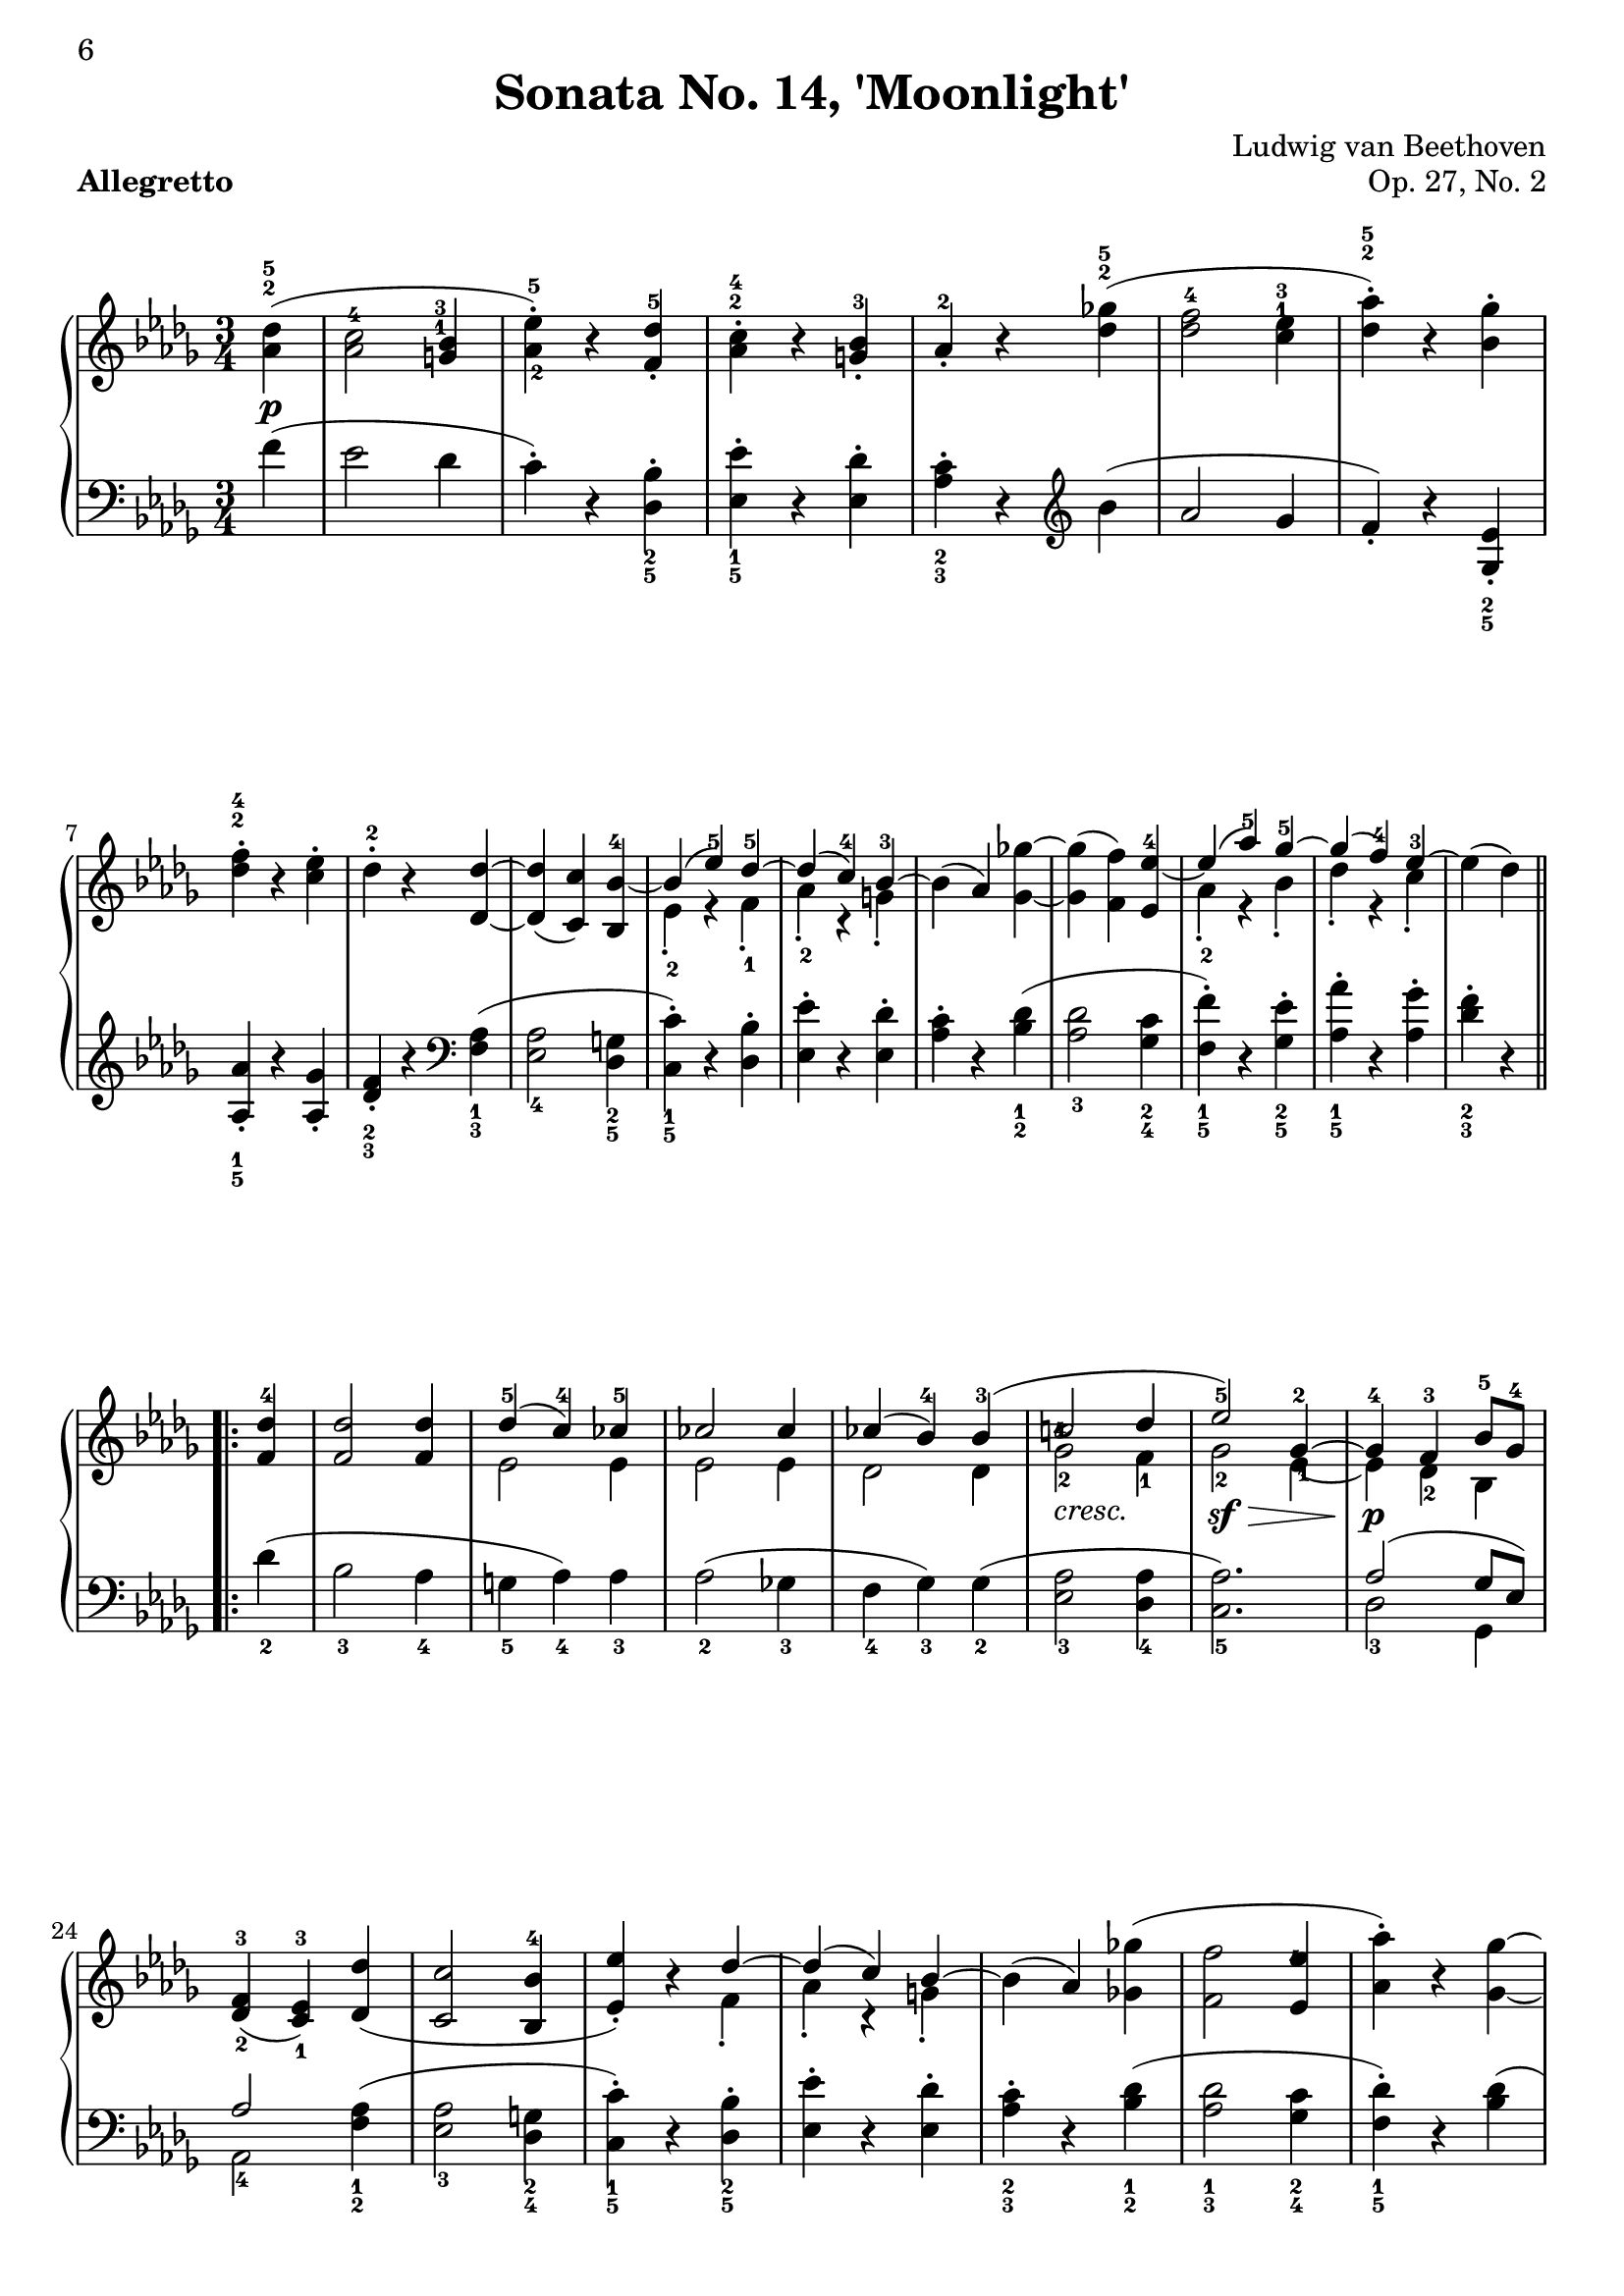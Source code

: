 \version "2.10.16"

\header {
 title = "Sonata No. 14, 'Moonlight'"
 composer = "Ludwig van Beethoven"
 opus = "Op. 27, No. 2"
 piece = \markup { \bold "Allegretto" }

 mutopiatitle = "Sonata No. 14 “Moonlight” (2nd Movement: Allegretto)"
 mutopiacomposer = "BeethovenLv"
 mutopiainstrument = "Piano"
 date = "1802"
 source = "Berners, 1908 (edited by A. Winterberger)"
 
 tagline = ""
 copyright = ""
}

allUp = { \stemUp \slurUp \tieUp }
allDown = { \stemDown \slurDown \tieDown }
allNeutral = { \stemNeutral \slurNeutral \tieNeutral }

moveMarkup = #(define-music-function (parser location shift) (pair?)
#{
	\once \override TextScript #'extra-offset = $shift
#})

moveFingering = #(define-music-function (parser location shift) (pair?)
#{
	\once \override Fingering #'extra-offset = $shift
#})

moveDynamics = #(define-music-function (parser location shift) (pair?)
#{
	\once \override DynamicText #'extra-offset = $shift
#})

fingerfont =
{
	\once \override TextScript #'font-size = #-5
	\once \override TextScript #'font-encoding = #'fetaNumber
}

top =  \relative c' {
\override TextScript   #'padding = #2

 \key des \major
 \time 3/4
 \clef treble
 \partial 4
 
 \stemNeutral
 \moveMarkup #'(0 . -0.5) <des' as>4^\markup { \override #'(baseline-skip . 1.4) \finger \column { "5" "2" } }-\p-( |
 \moveFingering #'(0 . -1) <c as>2^4 \moveMarkup #'(-0.25 . -4) <bes g>4^\markup { \override #'(baseline-skip . 1.4) \finger \column { "3" "1" } } |		%1
 <es-\tweak #'extra-offset #'(0 . 0.5)-5 as,-\tweak #'extra-offset #'(0.25 . 1)-2>-.-) r <des f,>^5-. |
 \moveMarkup #'(0 . -1.5)<c as>^\markup { \override #'(baseline-skip . 1.4) \finger \column { "4" "2" } }-. r <bes g>-3-. |
 as-2-. r <ges'! des>^\markup { \override #'(baseline-skip . 1.4) \finger \column { "5" "2" } }-( |
 <f des>2-4 \moveMarkup #'(0 . -4.2) <es c>4^\markup { \override #'(baseline-skip . 1.4) \finger \column { "3" "1" } } |		%5
 <as des,>^\markup { \override #'(baseline-skip . 1.4) \finger \column { "5" "2" } }-.-) r <ges bes,>-. |
 \moveMarkup #'(0 . -1) <f des>^\markup { \override #'(baseline-skip . 1.4) \finger \column { "4" "2" } }-. r <es c>-. |
 des-2-. r <des des,> ~ |
 <des des,>-( <c c,>-) <bes bes,>-4 ~ |	%9
 << {
  \context Voice = "main" {
   \allUp
   bes-( es-5-) des-5 ~ |
   des-( c-4-) bes-3 ~ |
   \allNeutral
  }
 } \\ {
  es,-2-. r f-1-. |
  as-2-. r g-.
 } >>
 bes-( as-) <ges'! ges,> ~ |
 <ges ges,>-( <f f,>-) <es es,>-4 ~ |	%13
 << {
  \context Voice = "main" {
   \allUp
   es-( as-5-) ges-5 ~ |
   ges-( f-4-) es-3 ~ |
   \allNeutral
  }
 } \\ {
  as,-2-. r bes-. |
  des-. r c-. |
 } >>
 es-( des-)
 
 \repeat volta 2 {
  <des f,>-4 |
  <des f,>2 <des f,>4 |		%17
  << {
   des-5-( c-4-) ces-5 |
   ces2 ces4 |
   ces-( bes-4-) bes-3-( |
   \moveFingering #'(-0.3 . -2.5) c!2-4 \fingerfont \moveFingering #'(-0.1 . 0) des4-"5 - 4" |			%21 (1)
   es2-5-) ges,4-2 ~ |
   ges-4 f-3 bes8-5 ges-4 |
  } \\ {
   es2 es4 |
   es2 es4 |
   des2 des4 |
   \once \override TextScript #'extra-offset = #'(0 . -0.6) ges2-2_\markup {\italic "cresc."} f4-1 |	%21 (2)
   ges2-2-\sf-\> \moveFingering #'(0.4 . 1) es4-1 ~ |
   es-\p-\! des-2 bes |
  } >>
  <f'-3 des-\tweak #'extra-offset #'(0 . -0.6)-2>4-( <es-3 c-\tweak #'extra-offset #'(0 . -0.6)-1> ) <des' des,>-( |
  <c c,>2 <bes bes,>4-4 |		%25
  << {
  \context Voice = "main" {
    \allUp
    <es es,>-.-) r des ~ |
    des-( c-) bes ~ |
    \allNeutral
   }
  } \\ {
   s2 f4-. |
   as-. r g-. |
  } >>
  bes-( as-) <ges'! ges,!>-( |
  <f f,>2 \moveFingering #'(-0.3 . -1.5) <es es,>4-4 |		%29
  <as as,>-.-) r <ges ges,> ~ |
  <ges ges,>-( <f f,>-) <es es,>-4-. |
  \override TextScript   #'padding = #3
  <as as,>-. r_\markup {\italic "cresc."} <ges ges,> ~ |
  \revert TextScript #'padding
  <ges ges,>-( <f f,>-) <bes bes,>-\sf ~ |	%33
  <bes bes,>-( \moveFingering #'(0 . 0.5) <as as,>-4-) r |
  << { c,,2-3-( es8-5 des-3-) } \\ { ges,!2.-\p } >> |
  <des' f,>4-4 r
 }
 
 \repeat volta 2 {
  \moveDynamics #'(0 . -0.2) <f f,>^\markup {\bold "Trio"}-\sf ~ |
  <f f,>2 \moveDynamics #'(0 . -0.2) <ges ges,>4-4-\sf ~ |		%37
  <ges ges,>2 \moveDynamics #'(0 . -0.2) <es' es,>4-5-\sf ~ |
  <es es,>-( <c c,>-4-) <as as,>-. |
  <des des,>-4-( <f f,>-) \moveDynamics #'(0 . -0.2) <f, f,>-\sf ~ |
  <f f,>2 \moveDynamics #'(0 . -0.2) <ges ges,>4-\sf ~ |		%41
  <ges ges,>2 <ges' ges,>4-5-\sf ~ |
  \moveFingering #'(0 . 0.6) <ges ges,>-4-( <bes bes,>-) <c, c,>-. |
  <es es,>-( <des des,>-4-)
 }
 
 \repeat volta 2 {
  <f f,>-5-\pp ~ |
  <f f,>2 <bes, bes,>4-3 ~ |		%45
  <bes bes,>2 <es es,>4-5 ~ |
  <es es,>2 <as, as,>4-3 ~ |
  <as as,>2 <des des,>4-5 ~ |
  <des des,>2-\fp <ges, ges,>4-3 ~ |	%49
  <ges ges,>2 <f f,>4-5 ~ |
  <f f,> \slurDown <as as,>-4-( <ces ces,>-5-) ~ |
  <ces ces,>-( <bes bes,>-4-) \slurNeutral <des des,>-5 ~ |
  <des des,>2 \clef bass <ges, ges,>4-3 ~ |	%53
  <ges ges,>2 <f f,>4-5 ~ |
  <f f,>2 <e e,>4-4 ~ |
  <e e,>2-5 <f f,>4-5 ~ |
  <f f,>2_\markup {\italic "cresc."} <ges ges,>4-4 ~ |	%57
  <ges ges,>2 <f f,>4-5 ~ |
  <f f,>-\p-( \moveFingering #'(0 . 0.3) <ges ges,>-4-) <c, c,>-5-. |
  <des des,>-5-. r s
 }
}

bottom =  \relative c {
 \override TextScript   #'padding = #2
 \key des \major
 \time 3/4
 \clef bass
 \partial 4
 
 \stemNeutral
 f'4-( |
 es2 des4 |			%1
 c-.-) r \moveMarkup #'(0 . 1) <bes des,>_\markup { \override #'(baseline-skip . 1.4) \finger \column { "2" "5" } }-. |
 \moveMarkup #'(0 . 1) <es es,>_\markup { \override #'(baseline-skip . 1.4) \finger \column { "1" "5" } }-. r <des es,>-. |
 \moveMarkup #'(0 . 1) <c as>_\markup { \override #'(baseline-skip . 1.4) \finger \column { "2" "3" } }-. r
            \clef treble
            bes'-( |
 as2 ges4 |			%5
 f-.-) r \moveMarkup #'(0 . 1) <es ges,>_\markup { \override #'(baseline-skip . 1.4) \finger \column { "2" "5" } }-. | \break
 \moveMarkup #'(0 . 0.5)  <as as,>_\markup { \override #'(baseline-skip . 1.4) \finger \column { "1" "5" } }-. r <ges as,>-. |
 \moveMarkup #'(0 . 1) <f des>_\markup { \override #'(baseline-skip . 1.4) \finger \column { "2" "3" } }-. r
             \clef bass
             \moveMarkup #'(0 . 1) <as, f>_\markup { \override #'(baseline-skip . 1.4) \finger \column { "1" "3" } }-( |
 <as es>2_4 \moveMarkup #'(0 . 0.7) <g des>4_\markup { \override #'(baseline-skip . 1.4) \finger \column { "2" "5" } } |		%9
 \moveMarkup #'(0 . 0.7) <c c,>_\markup { \override #'(baseline-skip . 1.4) \finger \column { "1" "5" } }-.-) r <bes des,>-. |
 <es es,>-. r <des es,>-. | \noPageBreak
 \moveMarkup #'(0 . 1) <c as>-. r \moveMarkup #'(0 . 1) <des bes>_\markup { \override #'(baseline-skip . 1.4) \finger \column { "1" "2" } }-( |
 <des as>2_3 \moveMarkup #'(0 . 1) <c ges>4_\markup { \override #'(baseline-skip . 1.4) \finger \column { "2" "4" } } |		%13
 \moveMarkup #'(0 . 1) <f f,>_\markup { \override #'(baseline-skip . 1.4) \finger \column { "1" "5" } }-.-) r \moveMarkup #'(0 . 1) <es ges,>_\markup { \override #'(baseline-skip . 1.4) \finger \column { "2" "5" } }-. |
 \moveMarkup #'(0 . 1) <as as,>_\markup { \override #'(baseline-skip . 1.4) \finger \column { "1" "5" } }-. r <ges as,>-. |
 \moveMarkup #'(0 . 1) <f des>_\markup { \override #'(baseline-skip . 1.4) \finger \column { "2" "3" } }-. r \break
 
 \repeat volta 2 {
  des_2-( |
  bes2_3 as4_4 |			%17
  g_5 as_4-) as_3 |
  as2_2-( ges!4_3 |
  f_4 ges_3-) ges_2-( |
  <as es>2_3 <as des,>4_4 |		%21
  <as c,>2._5-) |
  << {
   as2-( ges8 es-) | \break
   as2
  } \\ {
   des,2_3 ges,4 |
   as2_4
  } >>
      \moveMarkup #'(0 . 1) <as' f>4_\markup { \override #'(baseline-skip . 1.4) \finger \column { "1" "2" } }-( |
  \moveMarkup #'(0 . 1) <as es>2_3 \moveMarkup #'(0 . 1) <g des>4_\markup { \override #'(baseline-skip . 1.4) \finger \column { "2" "4" } } |		%25
  \moveMarkup #'(0 . 1) <c c,>_\markup { \override #'(baseline-skip . 1.4) \finger \column { "1" "5" } }-.-) r \moveMarkup #'(0 . 1) <bes des,>_\markup { \override #'(baseline-skip . 1.4) \finger \column { "2" "5" } }-. |
  <es es,>-. r <des es,>-. |
  \moveMarkup #'(0 . 1) <c as>_\markup { \override #'(baseline-skip . 1.4) \finger \column { "2" "3" } }-. r \moveMarkup #'(0 . 1) <des bes>_\markup { \override #'(baseline-skip . 1.4) \finger \column { "1" "2" } }-( |
  \moveMarkup #'(0 . 1) <des as>2_\markup { \override #'(baseline-skip . 1.4) \finger \column { "1" "3" } } \moveMarkup #'(0 . 1) <c ges>4_\markup { \override #'(baseline-skip . 1.4) \finger \column { "2" "4" } } |		%29
  \moveMarkup #'(0 . 1) <des f,>_\markup { \override #'(baseline-skip . 1.4) \finger \column { "1" "5" } }-.-) r <des bes>-( | \pageBreak
  <des as>2 <c ges>4 |
  <des f,>-.-) r \moveMarkup #'(0 . 1) <des bes>_\markup { \override #'(baseline-skip . 1.4) \finger \column { "1" "3" } } |
  <des as>2_4 <e des g,>4_5-( |	%33
  <f des as>_4-) r r |
  \slurDown
  <as,, as,>2.-( |
  \moveFingering #'(0 . -0.6) <as des,>4_3-) r
  \slurNeutral \break \noPageBreak
 }
 
 \repeat volta 2 {
  r |
  << {
   as2.-1 ~ |		%37 (1)
   as ~ |
   as ~ |
   as |
   as ~ |		%41 (1)
   as ~ |
   as2 as4 ~ |
   as2
  } \\ {
   \moveDynamics #'(0 . -1.3) des,2._5-\fp |		%37 (2)
   es_4 |
   ges_2 |
   f_3 |
   \moveDynamics #'(0 . -1.3) des_5-\fp |		%41 (2)
   \moveFingering #'(0 . -0.2) \fingerfont es_"3 - 2" |
   as,2 as'4
   des,2-3
  } >>
 } \break \noPageBreak
 
 \repeat volta 2 {
  r4 |
  \moveDynamics #'(0 . -3.3) \moveMarkup #'(0 . 1) <as'' d,>2._\markup { \override #'(baseline-skip . 1.4) \finger \column { "2" "5" } }-\pp |	%45
  \moveMarkup #'(0 . 1) <g des>_\markup { \override #'(baseline-skip . 1.4) \finger \column { "1" "4" } } |
  \moveMarkup #'(0 . 1) <ges! c,>_\markup { \override #'(baseline-skip . 1.4) \finger \column { "2" "5" } } |
  \moveMarkup #'(0 . 1) <f ces>_\markup { \override #'(baseline-skip . 1.4) \finger \column { "1" "2" } } |
  << {
   \fingerfont des^"2 - 1" ~ |		%49 (1)
   des ~ |
   des ~ |
   des | \break
   des ~ |		%53 (1)
   des ~ | 
   des ~ |
   des |
   des ~ |		%57 (1)
   des |
   s2. |
   s2.
  } \\ {
   \fingerfont bes2._"5 - 2" |		%49 (2)
   \fingerfont as_"3 - 2" |
   des,4_5-( f_4 as_2-) |
   \fingerfont ges2._"3 - 4" |
   \moveDynamics #'(0 . -1.3) bes_2-\fp |	%53 (2)
   as_3 |
   g_4 |
   as_3 |
   bes_2 |		%57 (2)
   as_3 ~ |
   \allNeutral
   \override TextScript   #'padding = #3
   \moveMarkup #'(4 . 0) <as as,>2^2 as4^1-.-\markup {\italic "Allegretto D. C."} |
   \revert TextScript #'padding
   des,^3-. r s
  } >>
 }
}
\book
{
\paper
{
%	annotate-spacing = ##t
	ragged-bottom = ##f
	ragged-last-bottom = ##f
	top-margin = 5\mm
	bottom-margin = 5\mm
	
first-page-number = 6
print-first-page-number = ##t
	
	next-space = 0\mm
	head-separation = 0\mm
}
\score {
 
	
	\new PianoStaff \with { \override VerticalAlignment #'forced-distance = #14 } <<
  \context Staff = "up" <<
  \set Staff.midiInstrument = #"acoustic grand"
   \context Voice = "main" { \override Fingering #'avoid-slur = #'none \top }
  >>
  \context Staff = "down" <<
   \set Staff.midiInstrument = #"acoustic grand"
   \override Fingering #'avoid-slur = #'none \bottom
  >>
 >>

 \layout {indent=0\mm
	
	 
	 ragged-bottom = ##f
	ragged-last-bottom = ##f
	top-margin = 5\mm
	bottom-margin = 5\mm
	
	 next-space = 0\mm
	head-separation = 0\mm
	 }
 
 \midi {
  %\tempo 4 = 228
  \context{
   \Voice
   \remove Dynamic_performer
  }
 }
}
}